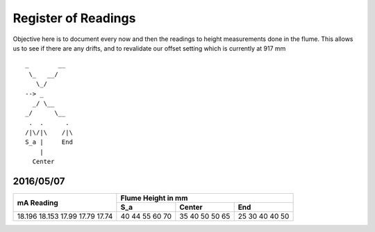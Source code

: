 ----------------------
 Register of Readings 
----------------------

Objective here is to document every now and then the readings to height measurements done in the flume.
This allows us to see if there are any drifts, and to revalidate our offset setting which is currently at 917 mm


::
 
    _        __
     \_   __/
       \_/
    --> _
      _/ \__
    _/      \__
     .  .      .
    /|\/|\    /|\
    S_a |     End
        |
      Center


2016/05/07
============

+------------+--------------------+
|            | Flume Height in mm |
+ mA Reading +-----+--------+-----+
|            | S_a | Center | End |
+============+=====+========+=====+
| 18.196     | 40  | 35     | 25  |
| 18.153     | 44  | 40     | 30  |
| 17.99      | 55  | 50     | 40  |
| 17.79      | 60  | 50     | 40  |
| 17.74      | 70  | 65     | 50  |
+------------+-----+--------+-----+


